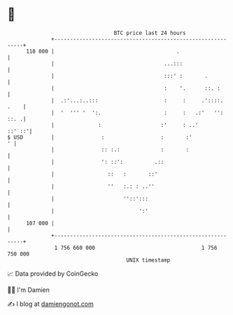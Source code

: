 * 👋

#+begin_example
                                     BTC price last 24 hours                    
                 +------------------------------------------------------------+ 
         110 000 |                                       .                    | 
                 |                                   ...:::                   | 
                 |                                   :::' :       .           | 
                 |                                   :    '.      ::. :       | 
                 |  .:'...:..:::                     :     :     .'::::. .    | 
                 |  '  ''' '  ':.                    :     :   .:'   '': ::. .| 
                 |              :                   :'     : ..'       ::' ::'| 
   $ USD         |               :                  :       :'              ' | 
                 |               :: :.:             :       :                 | 
                 |               ': ::':          .::                         | 
                 |                 ::   :       ::'                           | 
                 |                 ''   :.: : ..''                            | 
                 |                      ''::':::                              | 
                 |                           ':'                              | 
         107 000 |                                                            | 
                 +------------------------------------------------------------+ 
                  1 756 660 000                                  1 756 750 000  
                                         UNIX timestamp                         
#+end_example
📈 Data provided by CoinGecko

🧑‍💻 I'm Damien

✍️ I blog at [[https://www.damiengonot.com][damiengonot.com]]
